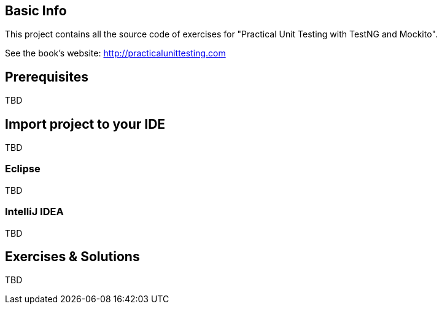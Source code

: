 == Basic Info
This project contains all the source code of exercises for "Practical Unit Testing with TestNG and Mockito".

See the book's website: http://practicalunittesting.com

== Prerequisites
TBD

== Import project to your IDE
TBD

=== Eclipse
TBD

=== IntelliJ IDEA
TBD

== Exercises & Solutions
TBD

